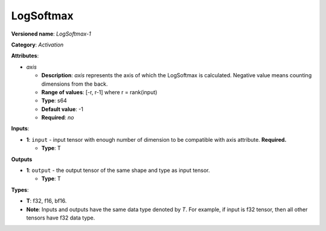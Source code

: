 .. SPDX-FileCopyrightText: 2020-2021 Intel Corporation
..
.. SPDX-License-Identifier: CC-BY-4.0

----------
LogSoftmax
----------

**Versioned name**: *LogSoftmax-1*

**Category**: *Activation*

**Attributes**:

* *axis*

  * **Description**: *axis* represents the axis of which the LogSoftmax is
    calculated. Negative value means counting dimensions from the back.
  * **Range of values**: [-r, r-1] where r = rank(input)
  * **Type**: s64
  * **Default value**: -1
  * **Required**: *no*

**Inputs**:

* **1**: ``input`` - input tensor with enough number of dimension to be
  compatible with axis attribute. **Required.**

  * **Type**: T

**Outputs**

* **1**: ``output`` - the output tensor of the same shape and type as input
  tensor.

  * **Type**: T

**Types**:

* **T**: f32, f16, bf16.
* **Note**: Inputs and outputs have the same data type denoted by *T*. For
  example, if input is f32 tensor, then all other tensors have f32 data type.
